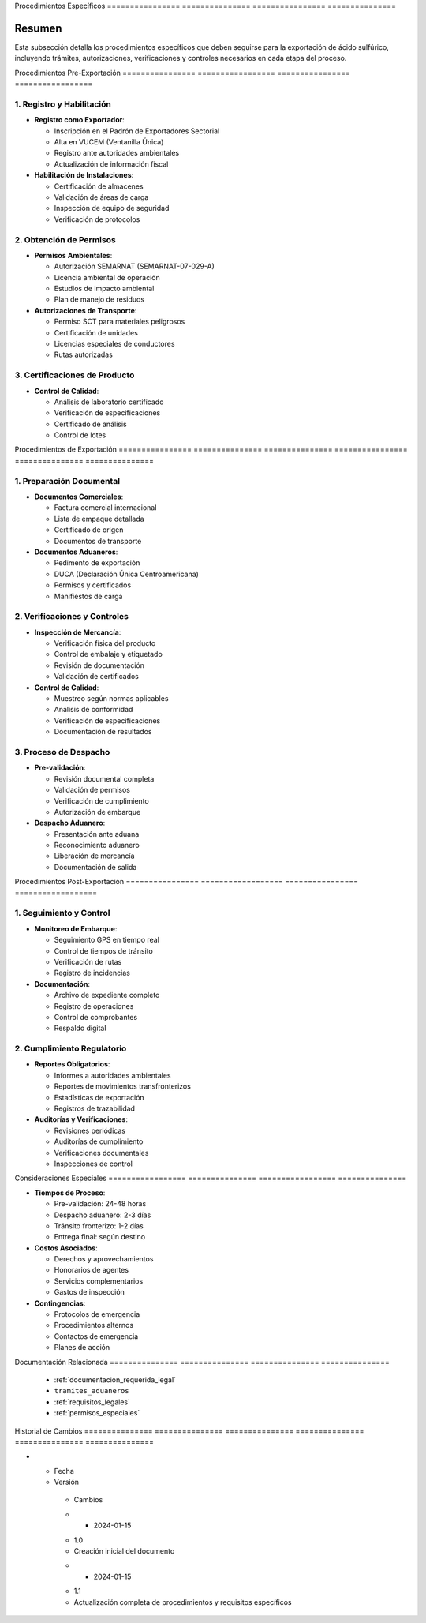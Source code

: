 .. _procedimientos_especificos:


Procedimientos   Específicos    
================ ===============
================ ===============

.. meta::
   :description: Procedimientos específicos para la exportación de ácido sulfúrico entre México y Guatemala
   :keywords: procedimientos, exportación, trámites, requisitos, permisos, autorizaciones, VUCEM, DUCA, inspecciones

Resumen        
===============

Esta subsección detalla los procedimientos específicos que deben seguirse para la exportación de ácido sulfúrico, incluyendo trámites, autorizaciones, verificaciones y controles necesarios en cada etapa del proceso.

Procedimientos   Pre-Exportación  
================ =================
================ =================

1. Registro y Habilitación
--------------------------


* **Registro como Exportador**:




  - Inscripción en el Padrón de Exportadores Sectorial



  - Alta en VUCEM (Ventanilla Única)



  - Registro ante autoridades ambientales



  - Actualización de información fiscal




* **Habilitación de Instalaciones**:




  - Certificación de almacenes



  - Validación de áreas de carga



  - Inspección de equipo de seguridad



  - Verificación de protocolos



2. Obtención de Permisos
------------------------


* **Permisos Ambientales**:




  - Autorización SEMARNAT (SEMARNAT-07-029-A)



  - Licencia ambiental de operación



  - Estudios de impacto ambiental



  - Plan de manejo de residuos




* **Autorizaciones de Transporte**:




  - Permiso SCT para materiales peligrosos



  - Certificación de unidades



  - Licencias especiales de conductores



  - Rutas autorizadas



3. Certificaciones de Producto
------------------------------


* **Control de Calidad**:




  - Análisis de laboratorio certificado



  - Verificación de especificaciones



  - Certificado de análisis



  - Control de lotes



Procedimientos   de              Exportación    
================ =============== ===============
================ =============== ===============

1. Preparación Documental
-------------------------


* **Documentos Comerciales**:




  - Factura comercial internacional



  - Lista de empaque detallada



  - Certificado de origen



  - Documentos de transporte




* **Documentos Aduaneros**:




  - Pedimento de exportación



  - DUCA (Declaración Única Centroamericana)



  - Permisos y certificados



  - Manifiestos de carga



2. Verificaciones y Controles
-----------------------------


* **Inspección de Mercancía**:




  - Verificación física del producto



  - Control de embalaje y etiquetado



  - Revisión de documentación



  - Validación de certificados




* **Control de Calidad**:




  - Muestreo según normas aplicables



  - Análisis de conformidad



  - Verificación de especificaciones



  - Documentación de resultados



3. Proceso de Despacho
----------------------


* **Pre-validación**:




  - Revisión documental completa



  - Validación de permisos



  - Verificación de cumplimiento



  - Autorización de embarque




* **Despacho Aduanero**:




  - Presentación ante aduana



  - Reconocimiento aduanero



  - Liberación de mercancía



  - Documentación de salida



Procedimientos   Post-Exportación  
================ ==================
================ ==================

1. Seguimiento y Control
------------------------


* **Monitoreo de Embarque**:




  - Seguimiento GPS en tiempo real



  - Control de tiempos de tránsito



  - Verificación de rutas



  - Registro de incidencias




* **Documentación**:




  - Archivo de expediente completo



  - Registro de operaciones



  - Control de comprobantes



  - Respaldo digital



2. Cumplimiento Regulatorio
---------------------------


* **Reportes Obligatorios**:




  - Informes a autoridades ambientales



  - Reportes de movimientos transfronterizos



  - Estadísticas de exportación



  - Registros de trazabilidad




* **Auditorías y Verificaciones**:




  - Revisiones periódicas



  - Auditorías de cumplimiento



  - Verificaciones documentales



  - Inspecciones de control



Consideraciones   Especiales     
================= ===============
================= ===============


* **Tiempos de Proceso**:




  - Pre-validación: 24-48 horas



  - Despacho aduanero: 2-3 días



  - Tránsito fronterizo: 1-2 días



  - Entrega final: según destino




* **Costos Asociados**:




  - Derechos y aprovechamientos



  - Honorarios de agentes



  - Servicios complementarios



  - Gastos de inspección




* **Contingencias**:




  - Protocolos de emergencia



  - Procedimientos alternos



  - Contactos de emergencia



  - Planes de acción



Documentación   Relacionada    
=============== ===============
=============== ===============

  * :ref:`documentacion_requerida_legal`
  * ``tramites_aduaneros``
  * :ref:`requisitos_legales`
  * :ref:`permisos_especiales`

Historial       de              Cambios        
=============== =============== ===============
=============== =============== ===============

.. list-table::
   :header-rows: 1
   :widths: 15 15 70


   * - Column 1
   * - Data 1
     - Data 2
     - Data 3

     - Column 2
     - Column 3





* - Fecha




  - Versión
   - Cambios
   * - 2024-01-15
   - 1.0
   - Creación inicial del documento
   * - 2024-01-15
   - 1.1
   - Actualización completa de procedimientos y requisitos específicos